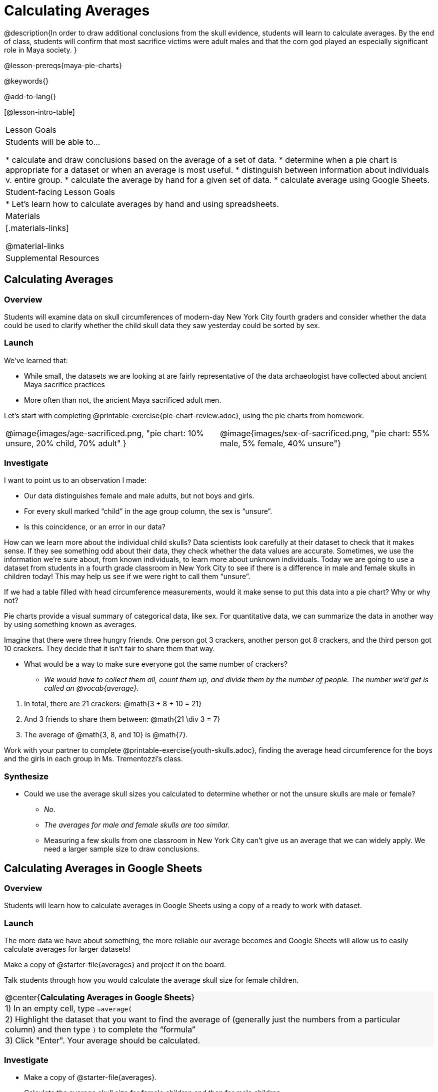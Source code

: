 = Calculating Averages

++++
<style>
#content .forceShading { background-color: #f7f7f8; }
.data-table td { margin: 0; padding: 0; }
</style>
++++

@description{In order to draw additional conclusions from the skull evidence, students will learn to calculate averages. By the end of class, students will confirm that most sacrifice victims were adult males and that the corn god played an especially significant role in Maya society.
}

@lesson-prereqs{maya-pie-charts}

@keywords{}

@add-to-lang{}

[@lesson-intro-table]
|===

| Lesson Goals
| Students will be able to...

* calculate and draw conclusions based on the average of a set of data.
* determine when a pie chart is appropriate for a dataset or when an average is most useful.
* distinguish between information about individuals v. entire group.
* calculate the average by hand for a given set of data.
* calculate average using Google Sheets.

| Student-facing Lesson Goals
|
* Let's learn how to calculate averages by hand and using spreadsheets.

| Materials
|[.materials-links]

@material-links

| Supplemental Resources

|===

== Calculating Averages

=== Overview

Students will examine data on skull circumferences of modern-day New York City fourth graders and consider whether the data could be used to clarify whether the child skull data they saw yesterday could be sorted by sex.

=== Launch

We’ve learned that:

* While small, the datasets we are looking at are fairly representative of the data archaeologist have collected about ancient Maya sacrifice practices
* More often than not, the ancient Maya sacrificed adult men.

Let's start with completing @printable-exercise{pie-chart-review.adoc}, using the pie charts from homework.

[cols="^1a,^1a"]
|===
| @image{images/age-sacrificed.png, "pie chart: 10% unsure, 20% child, 70% adult" }
| @image{images/sex-of-sacrificed.png, "pie chart: 55% male, 5% female, 40% unsure"}
|===

=== Investigate

I want to point us to an observation I made:

* Our data distinguishes female and male adults, but not boys and girls.
* For every skull marked “child” in the age group column, the sex is “unsure”.
* Is this coincidence, or an error in our data?

How can we learn more about the individual child skulls? Data scientists look carefully at their dataset to check that it makes sense. If they see something odd about their data, they check whether the data values are accurate. Sometimes, we use the information we’re sure about, from known individuals, to learn more about unknown individuals. Today we are going to use a dataset from students in a fourth grade classroom in New York City to see if there is a difference in male and female skulls in children today! This may help us see if we were right to call them “unsure”.

[.lesson-instruction]
If we had a table filled with head circumference measurements, would it make sense to put this data into a pie chart? Why or why not?

Pie charts provide a visual summary of categorical data, like sex. For quantitative data, we can summarize the data in another way by using something known as averages.

[.lesson-instruction]
--
Imagine that there were three hungry friends. One person got 3 crackers, another person got 8 crackers, and the third person got 10 crackers. They decide that it isn't fair to share them that way.

* What would be a way to make sure everyone got the same number of crackers?
**  _We would have to collect them all, count them up, and divide them by the number of people. The number we'd get is called an @vocab{average}._
--

. In total, there are 21 crackers: @math{3 + 8 + 10 = 21}
. And 3 friends to share them between: @math{21 \div 3 = 7}
. The average of @math{3, 8, and 10} is @math{7}.

Work with your partner to complete @printable-exercise{youth-skulls.adoc}, finding the average head circumference for the boys and the girls in each group in Ms. Trementozzi's class.

=== Synthesize

* Could we use the average skull sizes you calculated to determine whether or not the unsure skulls are male or female?
** _No._
** _The averages for male and female skulls are too similar._
** Measuring a few skulls from one classroom in New York City can’t give us an average that we can widely apply.  We need a larger sample size to draw conclusions.

== Calculating Averages in Google Sheets

=== Overview

Students will learn how to calculate averages in Google Sheets using a copy of a ready to work with dataset.

=== Launch
The more data we have about something, the more reliable our average becomes and Google Sheets will allow us to easily calculate averages for larger datasets!

Make a copy of @starter-file{averages} and project it on the board.

Talk students through how you would calculate the average skull size for female children.

[.forceShading]
[.data-table, cols="1", grid="none", stripes="none"]
|===
|
@center{*Calculating Averages in Google Sheets*}
|
1) In an empty cell, type `=average(`
|
2) Highlight the dataset that you want to find the average of (generally just the numbers from a particular column) and then type `)` to complete the “formula”
|
3) Click "Enter". Your average should be calculated.
|===


=== Investigate

[.lesson-instruction]
* Make a copy of @starter-file{averages}.
* Calculate the average skull size for female children and then for male children.

=== Synthesize

We have a new tool in our toolkits!

Besides finding averages, what else do we know how to do in Google Sheets?

- _Sort data._
- _Make pie charts._

== What else can we learn about the ancient Maya?

=== Overview

Students will read research findings revealing that many of those sacrificed in ancient Maya ceremonies were highly respected prisoners of war. They will think about how their data supports or denies this claim. Then they will look at a pie chart showing Gods portrayed in hieroglyphic depictions of sacrifices.

=== Launch

[.lesson-instruction]
Complete @printable-exercise{what-else.adoc} and @printable-exercise{what-else-cont.adoc} with your partner.

=== Investigate

[.lesson-instruction]
Have students complete @printable-exercise{hieroglyphics.adoc}

=== Synthesize

Most victims of human sacrifice seemed to be highly respected prisoners of war.

- Why do you think that the ancient Maya sacrificed those that were highly respected?
- How does this differ from what you originally thought?
- How could this explain why there is jewelry in the caves?!

Have students write responses to the following questions on the @opt-printable-exercise{journal.adoc}:

- What did we learn about the ancient Maya today?
- Has your thinking changed at all about why the Maya population declined?
- What evidence did we examine?
- What data science skills did we learn?


